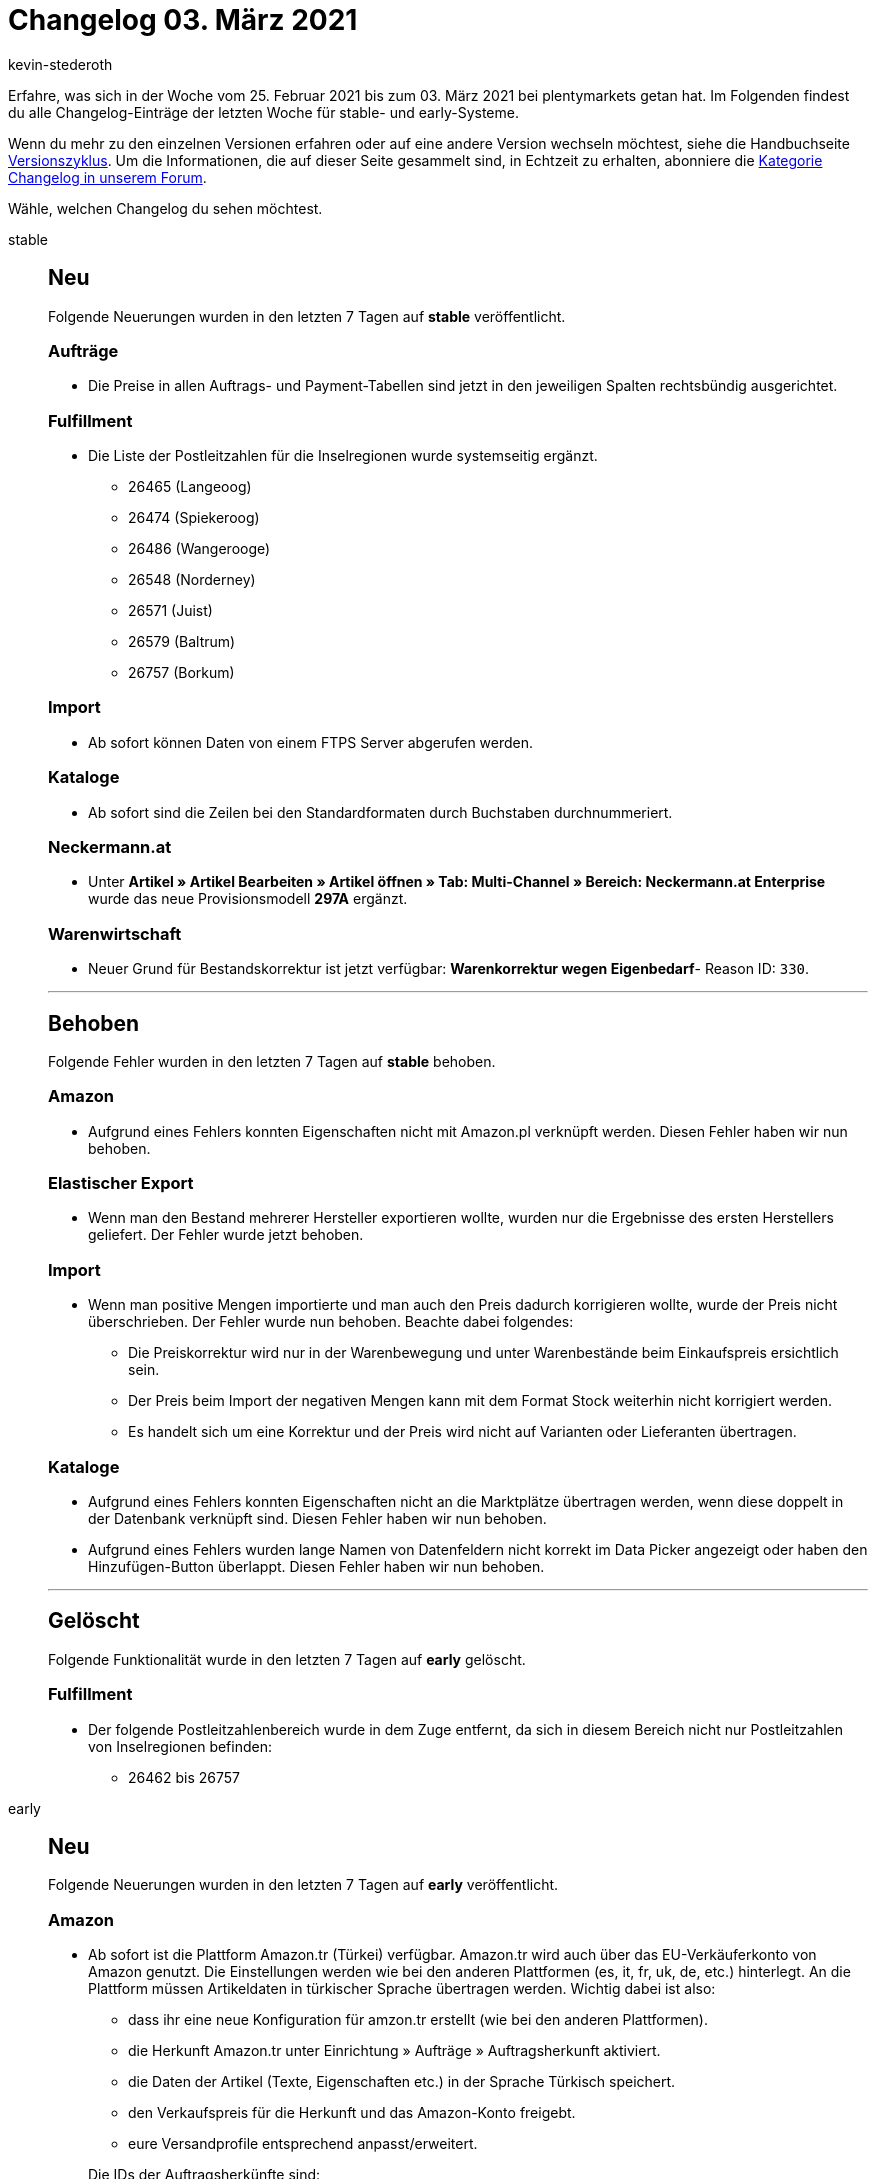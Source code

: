 = Changelog 03. März 2021
:author: kevin-stederoth
:sectnums!:
:page-index: false
:startWeekDate: 25. Februar 2021
:endWeekDate: 03. März 2021

Erfahre, was sich in der Woche vom {startWeekDate} bis zum {endWeekDate} bei plentymarkets getan hat. Im Folgenden findest du alle Changelog-Einträge der letzten Woche für stable- und early-Systeme.

Wenn du mehr zu den einzelnen Versionen erfahren oder auf eine andere Version wechseln möchtest, siehe die Handbuchseite xref:business-entscheidungen:versionszyklus.adoc#[Versionszyklus]. Um die Informationen, die auf dieser Seite gesammelt sind, in Echtzeit zu erhalten, abonniere die link:https://forum.plentymarkets.com/c/changelog[Kategorie Changelog in unserem Forum^].

Wähle, welchen Changelog du sehen möchtest.

[tabs]
====
stable::
+

--

[discrete]
== Neu

Folgende Neuerungen wurden in den letzten 7 Tagen auf *stable* veröffentlicht.

[discrete]
=== Aufträge

* Die Preise in allen Auftrags- und Payment-Tabellen sind jetzt in den jeweiligen Spalten rechtsbündig ausgerichtet.

[discrete]
=== Fulfillment

* Die Liste der Postleitzahlen für die Inselregionen wurde systemseitig ergänzt.
** 26465 (Langeoog)
** 26474 (Spiekeroog)
** 26486 (Wangerooge)
** 26548 (Norderney)
** 26571 (Juist)
** 26579 (Baltrum)
** 26757 (Borkum)

[discrete]
=== Import

* Ab sofort können Daten von einem FTPS Server abgerufen werden.

[discrete]
=== Kataloge

* Ab sofort sind die Zeilen bei den Standardformaten durch Buchstaben durchnummeriert.

[discrete]
=== Neckermann.at

* Unter *Artikel » Artikel Bearbeiten » Artikel öffnen » Tab: Multi-Channel » Bereich: Neckermann.at Enterprise* wurde das neue Provisionsmodell *297A* ergänzt.

[discrete]
=== Warenwirtschaft

* Neuer Grund für Bestandskorrektur ist jetzt verfügbar: *Warenkorrektur wegen Eigenbedarf*- Reason ID: `330`.

'''

[discrete]
== Behoben

Folgende Fehler wurden in den letzten 7 Tagen auf *stable* behoben.

[discrete]
=== Amazon

* Aufgrund eines Fehlers konnten Eigenschaften nicht mit Amazon.pl verknüpft werden. Diesen Fehler haben wir nun behoben.

[discrete]
=== Elastischer Export

* Wenn man den Bestand mehrerer Hersteller exportieren wollte, wurden nur die Ergebnisse des ersten Herstellers geliefert. Der Fehler wurde jetzt behoben.

[discrete]
=== Import

* Wenn man positive Mengen importierte und man auch den Preis dadurch korrigieren wollte, wurde der Preis nicht überschrieben. Der Fehler wurde nun behoben. Beachte dabei folgendes:
** Die Preiskorrektur wird nur in der Warenbewegung und unter Warenbestände beim Einkaufspreis ersichtlich sein.
** Der Preis beim Import der negativen Mengen kann mit dem Format Stock weiterhin nicht korrigiert werden.
** Es handelt sich um eine Korrektur und der Preis wird nicht auf Varianten oder Lieferanten übertragen.

[discrete]
=== Kataloge

* Aufgrund eines Fehlers konnten Eigenschaften nicht an die Marktplätze übertragen werden, wenn diese doppelt in der Datenbank verknüpft sind. Diesen Fehler haben wir nun behoben.
* Aufgrund eines Fehlers wurden lange Namen von Datenfeldern nicht korrekt im Data Picker angezeigt oder haben den Hinzufügen-Button überlappt. Diesen Fehler haben wir nun behoben.

'''

[discrete]
== Gelöscht

Folgende Funktionalität wurde in den letzten 7 Tagen auf *early* gelöscht.

[discrete]
=== Fulfillment

* Der folgende Postleitzahlenbereich wurde in dem Zuge entfernt, da sich in diesem Bereich nicht nur Postleitzahlen von Inselregionen befinden:
** 26462 bis 26757

--

early::
+
--

[discrete]
== Neu

Folgende Neuerungen wurden in den letzten 7 Tagen auf *early* veröffentlicht.

[discrete]
=== Amazon

* Ab sofort ist die Plattform Amazon.tr (Türkei) verfügbar. Amazon.tr wird auch über das EU-Verkäuferkonto von Amazon genutzt. Die Einstellungen werden wie bei den anderen Plattformen (es, it, fr, uk, de, etc.) hinterlegt. An die Plattform müssen Artikeldaten in türkischer Sprache übertragen werden. Wichtig dabei ist also:
** dass ihr eine neue Konfiguration für amzon.tr erstellt (wie bei den anderen Plattformen).
** die Herkunft Amazon.tr unter Einrichtung » Aufträge » Auftragsherkunft aktiviert.
** die Daten der Artikel (Texte, Eigenschaften etc.) in der Sprache Türkisch speichert.
** den Verkaufspreis für die Herkunft und das Amazon-Konto freigebt.
** eure Versandprofile entsprechend anpasst/erweitert.

+
Die IDs der Auftragsherkünfte sind:
** `4.13` - Amazon Turkey
** `104.13` - Amazon FBA Turkey
* Ab sofort ist die Plattform Amazon.ae (Vereinigte Arabische Emirate) in der Beta-Version von plentymarkets verfügbar. Amazon.ae wird auch über das EU-Verkäuferkonto von Amazon genutzt. Die Einstellungen werden wie bei den anderen Plattformen (es, it, fr, uk, de, etc.) hinterlegt. An die Plattform müssen Artikeldaten in englischer Sprache übertragen werden. Wichtig dabei ist also:
** dass ihr eine neue Konfiguration für amzon.ae erstellt (wie bei den anderen Plattformen).
** die Herkunft Amazon.ae unter Einrichtung » Aufträge » Auftragsherkunft aktiviert.
** die Daten der Artikel (Texte, Eigenschaften etc.) in der Sprache ENGLISCH speichert.
** den Verkaufspreis für die Herkunft und das Amazon-Konto freigebt.
** eure Versandprofile entsprechend anpasst/erweitert.

+
Die IDs der Auftragsherkünfte sind:
** `4.14` - Amazon United Arab Emirates
** `104.14` - Amazon FBA United Arab Emirates
* Ab sofort können Eigenschaften mit Amazon.tr und Amazon.ae verknüpft werden.

[discrete]
=== Aufträge

* Es ist nun möglich zwischen den Schritten der Auftragsanlage vor und zurück zu navigieren und die Artikel im Warenkorb bleiben erhalten.
* Die folgenden Verbesserungen wurden für die Benutzeroberfläche der Nachbestellung und der Umbuchung implementiert:
** Die Reihenfolge der Buchungsstatus-Filter im Bereich Warenbewegung wurde angepasst.
** Wenn du eine Nachbestellung öffnest, ist der Bereich Warenbezugskosten nun standardmäßig zugeklappt. Klicke darauf, um den Bereich zu öffnen.
** Die Schaltflächen zur Individualisierung von Tabellen sind nun rechtsbündig ausgerichtet in den Bereichen Dokumente und Historie.
** Der Style der Warenkorbschaltfläche wurde geändert, so dass sie nun mitscrollt.
* In den Grundeinstellungen der Auftragsanlage (Beta) sowie der Nachbestellung und der Umbuchung wurde jeweils eine neue Einstellung hinzugefügt. Du kannst nun entscheiden, ob du in der jeweiligen Artikelsuche nur aktive Artikel angezeigt bekommen möchtest. Dieser Filter ist standardmäßig nicht aktiviert.
* Die alten Komponenten in der UI für die Standardeinstellungen der Nachbestellung und der Umbuchung wurden nun durch die neuen Angular material Komponenten ersetzt.
* Eine neue Standardeinstellung wurde für die neue Auftragsanlage (Beta) hinzugefügt. Du kannst nun entscheiden, wohin du nach Erstellung eines Auftrags weitergeleitet werden möchtest: *Auftragsübersicht des Kontakts* (standardmäßig ausgewählt), *Auftragsübersicht* oder *Detailansicht* des neuen Auftrags.

[discrete]
=== Versand

* Wenn du im Versandpaket im Menü *Einrichtung » Aufträge » Versand » Versandpakete* eingestellt hast, dass das Volumen aus den Maßen des Versandpakets bezogen werden soll, wird diese Einstellung nun korrekt in den Paketen der Paketinhaltsliste berücksichtigt.

[discrete]
=== Warenwirtschaft

* Wenn man eine Nachbestellung via *Bestellung erstellen* in der UI *Warenbestände* anlegte, wurde der Button nach Bestellungsanlage inaktiv und man musste dann die UI aktualisieren, um weitere Nachbestellungen anlegen zu können.
Der Button wird nach Nachbestellungsanlage oder nach falscher Eingabe nicht mehr inaktiv.

'''

[discrete]
== Behoben

Folgende Fehler wurden in den letzten 7 Tagen auf *early* behoben.

[discrete]
=== Aufträge

* In der Artikelsuche der Auftragsanlage (Beta) sowie der Nachbestellung und Umbuchung wurde die Statusfarbe aktiver und inaktiver Artikel nur in schwarz wiedergegeben. Dies wurde nun behoben, aktive Artikel werden wieder in grün und inaktive in rot angezeigt.

[discrete]
=== Zahlungsarten

* Beim Import von Bankbuchungen wird die Zahlungsart am entsprechenden Auftrag zu *Vorkasse* gewechselt. Hier wird nun die korrekte ID (`6000`) als ID für die Zahlungsart verwendet.

--

Plugin-Updates::
+
--
Folgende Plugins wurden in den letzten 7 Tagen in einer neuen Version auf plentyMarketplace veröffentlicht:

.Plugin-Updates
[cols="2, 1, 2"]
|===
|Plugin-Name
|Version
|To-do

|link:https://marketplace.plentymarkets.com/cookieposition_6768[Ceres Beautifier: Cookie Position^]
|1.0.4
|-

|link:https://marketplace.plentymarkets.com/filterdrop_6603[Ceres Beautifier: Filter Dropdown^]
|3.0.8
|-

|link:https://marketplace.plentymarkets.com/cookiebar_4809[Cookiebar^]
|2.2.0
|-

|link:https://marketplace.plentymarkets.com/dhlshipping_4871[DHL Shipping (Versenden)^]
|3.1.8
|-

|link:https://marketplace.plentymarkets.com/marketplaceservice_6195[Dienstleistungsassistent^]
|1.0.6
|-

|link:https://marketplace.plentymarkets.com/emarketing_6198[emarketing - Die Premium-Lösung für Werbung auf Google, Facebook & Instagram^]
|1.1.3
|-

|link:https://marketplace.plentymarkets.com/etsy_4689[Etsy^]
|2.0.38
|-

|link:https://marketplace.plentymarkets.com/formatdesigner_6483[FormatDesigner^]
|1.0.40
|-

|link:https://marketplace.plentymarkets.com/fruugo_6875[Fruugo^]
|1.1.0
|-

|link:https://marketplace.plentymarkets.com/glsshipping_6463[GLS Shipping^]
|1.2.12
|-

|link:https://marketplace.plentymarkets.com/googleanalytics_4725[GoogleAnalytics^]
|1.1.1
|-

|link:https://marketplace.plentymarkets.com/klarna_6731[Klarna^]
|2.0.0
|Es muss der Assistent in jedem verknüpften Set durchlaufen werden um das Plugin zu konfigurieren.

|link:https://marketplace.plentymarkets.com/feedback_5115[Kunden-Feedback^]
|3.6.2
a|
* Zur Nutzung des Feedback-Plugins muss Ceres in Version 5.0 oder höher installiert sein.
* Nach dem Update auf Version 3.6.2 müssen Widgets im Menü CMS » ShopBuilder durch Klick auf Inhalte neu generieren aktualisiert werden.

|link:https://marketplace.plentymarkets.com/mirakl_6917[Mirakl Connector^]
|1.1.26
|-

|link:https://marketplace.plentymarkets.com/paypal_4690[PayPal^]
|5.5.1
|-

|link:https://marketplace.plentymarkets.com/easycredit_5109[ratenkauf by EasyCredit^]
|1.2.8
|-

|link:https://marketplace.plentymarkets.com/cytitemavailabilitynotification_6906[Verfügbarkeitsbenachrichtigung mit Statistik^]
|1.3.0
|-

|link:https://marketplace.plentymarkets.com/wish_5866[Wish.com^]
|1.11.4
|-

|===

Wenn du dir weitere neue oder aktualisierte Plugins anschauen möchtest, findest du eine link:https://marketplace.plentymarkets.com/plugins?sorting=variation.createdAt_desc&page=1&items=50[Übersicht direkt auf plentyMarketplace^].

--

====
